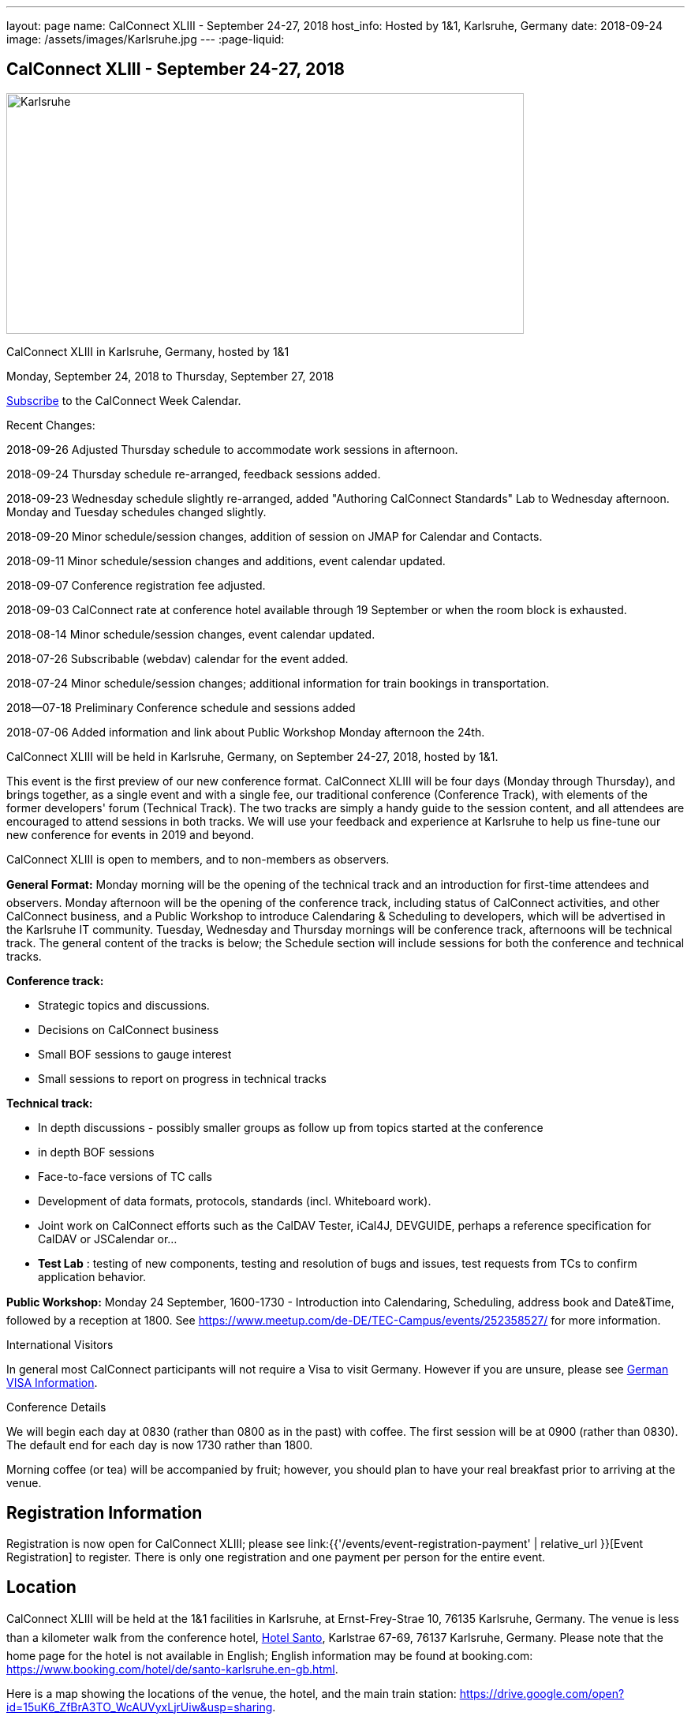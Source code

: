 ---
layout: page
name: CalConnect XLIII - September 24-27, 2018
host_info: Hosted by 1&1, Karlsruhe, Germany
date: 2018-09-24
image: /assets/images/Karlsruhe.jpg
---
:page-liquid:

== CalConnect XLIII - September 24-27, 2018

[[intro]]
image:{{'/assets/images/Karlsruhe.jpg' | relative_url }}[width=656,height=305]

CalConnect XLIII in Karlsruhe, Germany, hosted by 1&1

Monday, September 24, 2018 to Thursday, September 27, 2018

link:webcal://p48-calendars.icloud.com/published/2/lYLdmehfxPPXFJb6UG45eNn1BtQ_JuuKwVffIvBx6CoC3tu_6W3vy2rY-ntnnPP3CVNSbw2-_vcAuwlN7O51PZ3494ByL9Jod25b3LJg_C8[Subscribe] to the CalConnect Week Calendar.

Recent Changes:

2018-09-26 Adjusted Thursday schedule to accommodate work sessions in afternoon.

2018-09-24 Thursday schedule re-arranged, feedback sessions added.

2018-09-23 Wednesday schedule slightly re-arranged, added "Authoring CalConnect Standards" Lab to Wednesday afternoon. Monday and Tuesday schedules changed slightly.

2018-09-20 Minor schedule/session changes, addition of session on JMAP for Calendar and Contacts.

2018-09-11 Minor schedule/session changes and additions, event calendar updated.

2018-09-07 Conference registration fee adjusted.

2018-09-03 CalConnect rate at conference hotel available through 19 September or when the room block is exhausted.

2018-08-14 Minor schedule/session changes, event calendar updated.

2018-07-26 Subscribable (webdav) calendar for the event added.

2018-07-24 Minor schedule/session changes; additional information for train bookings in transportation.

2018--07-18 Preliminary Conference schedule and sessions added

2018-07-06 Added information and link about Public Workshop Monday afternoon the 24th.

CalConnect XLIII will be held in Karlsruhe, Germany, on September 24-27, 2018, hosted by 1&1.

This event is the first preview of our new conference format. CalConnect XLIII will be four days (Monday through Thursday), and brings together, as a single event and with a single fee, our traditional conference (Conference Track), with elements of the former developers' forum (Technical Track). The two tracks are simply a handy guide to the session content, and all attendees are encouraged to attend sessions in both tracks. We will use your feedback and experience at Karlsruhe to help us fine-tune our new conference for events in 2019 and beyond.

CalConnect XLIII is open to members, and to non-members as observers.

*General Format:* Monday morning will be the opening of the technical track and an introduction for first-time attendees and observers. Monday afternoon will be the opening of the conference track, including status of CalConnect activities, and other CalConnect business, and a Public Workshop to introduce Calendaring & Scheduling to developers, which will be advertised in the Karlsruhe IT community. Tuesday, Wednesday and Thursday mornings will be conference track, afternoons will be technical track. The general content of the tracks is below; the Schedule section will include sessions for both the conference and technical tracks.

*Conference track:*

* Strategic topics and discussions.
* Decisions on CalConnect business
* Small BOF sessions to gauge interest
* Small sessions to report on progress in technical tracks

*Technical track:*

* In depth discussions - possibly smaller groups as follow up from topics started at the conference
* in depth BOF sessions
* Face-to-face versions of TC calls
* Development of data formats, protocols, standards (incl. Whiteboard work).
* Joint work on CalConnect efforts such as the CalDAV Tester, iCal4J, DEVGUIDE, perhaps a reference specification for CalDAV or JSCalendar or...
* *Test Lab*
: testing of new components, testing and resolution of bugs and issues, test requests from TCs to confirm application behavior.

*Public Workshop:* Monday 24 September, 1600-1730 - Introduction into Calendaring, Scheduling, address book and Date&Time, followed by a reception at 1800. See https://www.meetup.com/de-DE/TEC-Campus/events/252358527/ for more information.

International Visitors

In general most CalConnect participants will not require a Visa to visit Germany. However if you are unsure, please see http://www.germany-visa.org[German VISA Information].

Conference Details

We will begin each day at 0830 (rather than 0800 as in the past) with coffee. The first session will be at 0900 (rather than 0830). The default end for each day is now 1730 rather than 1800.

Morning coffee (or tea) will be accompanied by fruit; however, you should plan to have your real breakfast prior to arriving at the venue.

[[registration]]
== Registration Information

Registration is now open for CalConnect XLIII; please see link:{{'/events/event-registration-payment' | relative_url }}[Event Registration] to register. There is only one registration and one payment per person for the entire event.

[[location]]
== Location

CalConnect XLIII will be held at the 1&1 facilities in Karlsruhe, at Ernst-Frey-Strae 10, 76135 Karlsruhe, Germany. The venue is less than a kilometer walk from the conference hotel, http://www.hotel-santo.de/[Hotel Santo], Karlstrae 67-69, 76137 Karlsruhe, Germany. Please note that the home page for the hotel is not available in English; English information may be found at booking.com: https://www.booking.com/hotel/de/santo-karlsruhe.en-gb.html[].

Here is a map showing the locations of the venue, the hotel, and the main train station: https://drive.google.com/open?id=15uK6_ZfBrA3TO_WcAUVyxLjrUiw&usp=sharing[].

For more information about Karlsruhe please see https://www.karlsruhe-tourismus.de/en/[].

[[transportation]]
== Transportation

If you will be arriving and departing by air, plan on arriving at Frankfurt International Airport (FRA) and take the train from Frankfurt Flughafen Fernbahnhof to Karlsruhe. The train station is physically within the Frankfurt airport. The train operates on an hourly basis (direct or via Mannheim), and will cost about 80¬ to Karlsruhe and back (flexible rate, less if you fix the time in advance), Please see https://www.bahn.com/en/view/index for booking information in English.

The central train station at Karlsruhe is close to the conference hotel and the venue: https://drive.google.com/open?id=15uK6_ZfBrA3TO_WcAUVyxLjrUiw&usp=sharing[].

Within Karlsruhe, either walk or use the tram: day ticket 6,40 ¬ (10,60 ¬ for a group up to 5); single ride 2 ¬.

*Please Note:* Credit cards are not necessarily accepted universally in Germany, in particular by taxis. ATMs (cash tills) should be available at all airports, train stations, etc. and you should provide yourself with some cash if you haven't already.



[[lodging]]
== Lodging

The conference hotel is the http://www.hotel-santo.de/[Hotel Santo], Karlstrae 67-69, 76137 Karlsruhe, Germany. Please note that the home page for the hotel is not available in English; English information may be found at booking.com: https://www.booking.com/hotel/de/santo-karlsruhe.en-gb.html[].

1&1 have reserved a block of 15 rooms for us at a rate of 80¬ incl. WLAN and breakfast (without our rate it is 130-150¬) per night, between September 23 and September 28. The rate will be available until a few days before the event (essentially 19 September) or if all 15 rooms are booked earlier.

To obtain the rate you need to write an email to Julia Becker (mailto:jbecker@united-internet.de?subject=Hotel%20Santo%20Confirmation%20for%20CalConnect[jbecker@united-internet.de]) including the dates (from-to), your Name and your email address. Julia will inform the hotel of requests, and the hotel will send a confirmation email directly to the attendee. Please allow up to a week to receive the confirmation.

The rate will be paid by each attendee as our service is just to provide the lower rate.

[[test-schedule]]

[[conference-schedule]]
== Conference Schedule

=== CALCONNECT XLIII

[cols="1,9"]
|===
2+| *Monday Morning 24 September - TECHNICAL TRACK*

| 0830-0900 | Coffee, Fruit
| 0900-0930
a| Technical Track Opening +
_Sign up for Test Lab, additional discussion topics, etc._

| 0930-1030 | In-depth discussion: Server-Side Subscriptions
| 1030-1100 | Break and Refreshments
| 1100-1200
a| Introduction to CalConnect Q&A +
_An optional session for first-time attendees. The genesis of CalConnect, a brief history, how CalConnect works, followed by questions._

| 1100-1215
a| CalConnect CalDAV Tester status and joint work +
_Making tests more generally applicable_

| 1215-1230 | Technical Track wrapup and status for day
| 1230-1330 | Lunch
2+| *Monday Afternoon 24 September - CONFERENCE TRACK*
| 1330-1400
a| Conference Track Opening +
_Welcome, logistics, introductions_

| 1400-1430
a| Reports on CalConnect Activities +
_TC activity, IETF liaison, Report from the Board_

| 1430-1500
a| New and Non-Member Presentations +
_Short introductions to new/non members attending_

| 1500-1530 | Review of Technical Track discussions of special note
| 1530-1600 | Break and refreshments
| 1600-1730
a| Public Workshop: Introduction to Calendaring & Scheduling +
https://www.meetup.com/de-DE/TEC-Campus/events/252358527/[_https://www.meetup.com/de-DE/TEC-Campus/events/252358527/_]

| 1730-1930
a| Welcome Reception +
_On premises_

2+| *Tuesday Morning 25 September - CONFERENCE TRACK*
| 0830-0900 | Coffee, Fruit
| 0900-0945
a| Developers Guide +
_Presenting current status, new hosting option, request for content_

| 0945-1030
a| "Party Crashing" proposed specification +
_What to do about uninvited attendees_

| 1030-1100 | Break and Refreshments
| 1100-1200
a| Review current work and status +
_Series in Calendar Data, Server-Side Subscriptions, Streaming Calendar Data, Subscription upgrade. TZDIST, TZ Geolocation specs_

| 1200-1230 | BOF: EU Time Zone direction and CalConnect actions (position paper, workshop at next event?)
| 1230-1330 | Lunch
2+| *Tuesday Afternoon 25 September - TECHNICAL TRACK*
| 1330-1430 | In-depth discussion: Streaming Calendar Data
| 1430-1530
a| RRULE expansion in existing implementations +
_Review and generate test cases following the discussion on the tc calendar mailing list and planned CalConnect position paper_

| 1530-1600 | Break and refreshments
| 1600-1715
a| In-depth discussion: Abuse audit draft +
_How to store information on how an event ends up on someones calendar including exchange of audit information between server and client_

| 1715-1730 | Technical Track wrapup and status for day
2+| *Wednesday Morning 26 September - CONFERENCE TRACK*
| 0830-0900 | Coffee, Fruit
| 0900-1000
a| CalConnect Standards, Publishing and Co-Publishing +
_As result of our liaisons with other bodies, we will start publishing work done together with these bodies again, to show our contribution and raise the awareness of CalConnect being a standards body. Exchange about whats needed to do so (projects, new processes, voting)._

| 1000-1030
a| CalConnect Liaisons with other standards bodies +
_With which bodies, why, what are we doing, value provided, how to get involved_

| 1030-1100 | Break and Refreshments
| 1100-1130 | Introduction to CalConnect/ISO 8601-2
| 1130-1230
a| Calendar Spam +
_Presenting status of Best Practices Document and process with M3AAWG as well as feedback from technical track session on abuse audit draft_

| 1230-1330 | Lunch
2+| *Wednesday Afternoon 26 September - TECHNICAL TRACK*
| 1330-1430
a| Authoring CalConnect Standards Lab +
_Using Asciidoc and GitHub Repositories to author and publish CalConnect Standards_

| 1430-1530
a| TC VCARD, ISO TC 211, ISO 19160 +
_Universal address profiles and evolution of vCard_

| 1530-1600 | Break and refreshments
| 1600-1630
a| JSCalendar status, technical issues +
_Review specification moving forward to last call for draft, extensions for address data and tasks_

| 1630-1715
a| JMAP for Calendar and Contacts +
_Review JMAP Core status and work on a data model for synchronizing calendar and contacts data with a server using JMAP._

| 1715-1730 | Technical Track wrapup and status for day
| 1915-2130
a| Conference Dinner +
_Lehners_

2+| *Thursday Morning 27 September - COMBINED*
| 0830-0900 | Coffee, Fruit
| 0900-0930 | Feedback on Standards Activities and New Confence Format
| 0930-1000
a| ISO TC 37 update +
_Potential for TC on Languages/I18N/L10N_

| 1000-1030
a| Handling ETags in CalDAV +
_The use of ETags in CalDAV appears to conflict with the specifications. We will try to develop a recommended approach._

| 1030-1100 | Break and Refreshments
| 1100-1130
a| CalDAV handling of public or shared calendars +
_Supporting searching for, subscriptions and invitations to public calendars_

| 1130-1145 | Technical Committee Directions for period to CalConnect XLIV
| 1145-1230
a| CalConnect Plenary Meeting +
_Administrative business, coming events, consensus agreements on decisions reached during the week, open floor._

| 1230-1330 | Lunch
2+| *Thursday Afternoon 27 September - Working Sessions*
| 1330-1500
a| DevGuide Joint Work +
_Work on increasing the content of DEVGUIDE following the short list of demanded/suggested content_

| 1330-1700 | CalDAV Tester Joint Work
| 1530-1600 | Break and refreshments
| 1700 | Close of CalConnect XLIII

|===


*Please see the Reading List for the Conference at link:{{'/resources/event-reading-list' | relative_url }}[Event Reading List]*